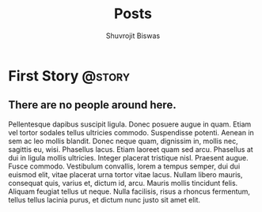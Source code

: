 #+TITLE: Posts
#+AUTHOR: Shuvrojit Biswas

#+HUGO_BASE_DIR: ../
#+HUGO_SECTION: ./stories/
#+HUGO_WEIGHT: auto
#+HUGO_AUTO_SET_LASTMOD: t

* First Story                                                         :@story:
:PROPERTIES:
:EXPORT_FILE_NAME: first-story
:EXPORT_DATE: 2023-01-17
:EXPORT_HUGO_MENU: :menu "main"
:EXPORT_CUSTOM_FRONT_MATTER: :draft false :cedric yes
:END:

** There are no people around here.

Pellentesque dapibus suscipit ligula.  Donec posuere augue in quam.  Etiam vel tortor sodales tellus ultricies commodo.  Suspendisse potenti.  Aenean in sem ac leo mollis blandit.  Donec neque quam, dignissim in, mollis nec, sagittis eu, wisi.  Phasellus lacus.  Etiam laoreet quam sed arcu.  Phasellus at dui in ligula mollis ultricies.  Integer placerat tristique nisl.  Praesent augue.  Fusce commodo.  Vestibulum convallis, lorem a tempus semper, dui dui euismod elit, vitae placerat urna tortor vitae lacus.  Nullam libero mauris, consequat quis, varius et, dictum id, arcu.  Mauris mollis tincidunt felis.  Aliquam feugiat tellus ut neque.  Nulla facilisis, risus a rhoncus fermentum, tellus tellus lacinia purus, et dictum nunc justo sit amet elit.
